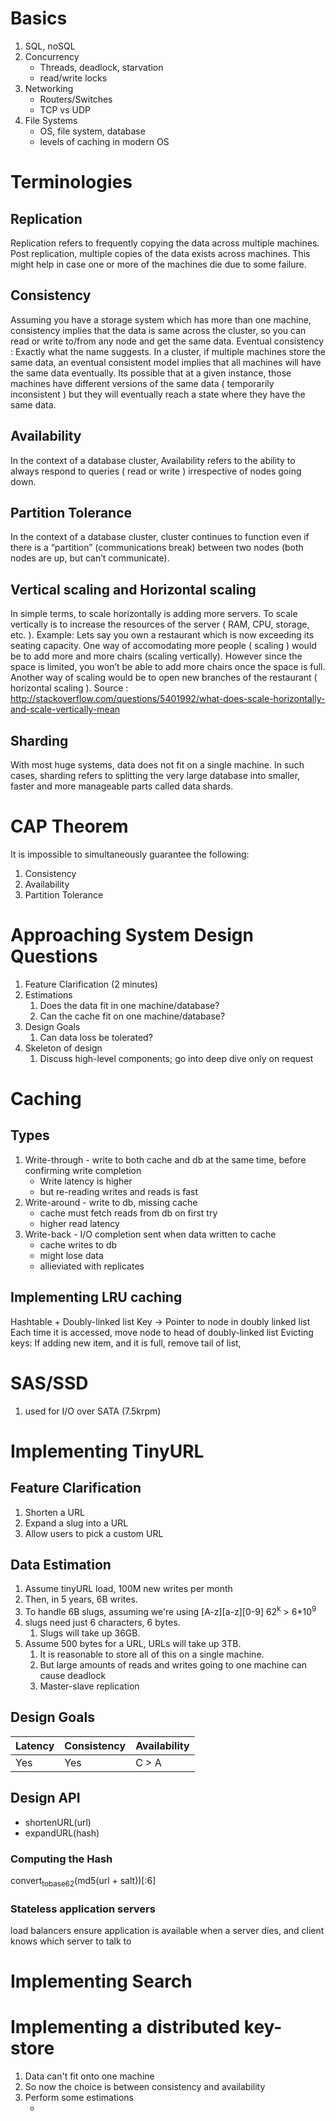 * Basics
1. SQL, noSQL
2. Concurrency
   - Threads, deadlock, starvation
   - read/write locks
3. Networking
   - Routers/Switches
   - TCP vs UDP
4. File Systems
   - OS, file system, database
   - levels of caching in modern OS
* Terminologies
** Replication
Replication refers to frequently copying the data across multiple
machines. Post replication, multiple copies of the data exists across
machines. This might help in case one or more of the machines die due
to some failure.

** Consistency
Assuming you have a storage system which has more than one machine,
consistency implies that the data is same across the cluster, so you
can read or write to/from any node and get the same data. Eventual
consistency : Exactly what the name suggests. In a cluster, if
multiple machines store the same data, an eventual consistent model
implies that all machines will have the same data eventually. Its
possible that at a given instance, those machines have different
versions of the same data ( temporarily inconsistent ) but they will
eventually reach a state where they have the same data.

** Availability
In the context of a database cluster, Availability refers to the
ability to always respond to queries ( read or write ) irrespective of
nodes going down.

** Partition Tolerance
In the context of a database cluster, cluster continues to function
even if there is a “partition” (communications break) between two
nodes (both nodes are up, but can’t communicate).

** Vertical scaling and Horizontal scaling 
In simple terms, to scale horizontally is adding more servers. To scale
vertically is to increase the resources of the server ( RAM, CPU,
storage, etc. ). Example: Lets say you own a restaurant which is now
exceeding its seating capacity. One way of accomodating more people (
scaling ) would be to add more and more chairs (scaling vertically).
However since the space is limited, you won’t be able to add more
chairs once the space is full. Another way of scaling would be to open
new branches of the restaurant ( horizontal scaling ). Source :
http://stackoverflow.com/questions/5401992/what-does-scale-horizontally-and-scale-vertically-mean

** Sharding
With most huge systems, data does not fit on a single machine. In such
cases, sharding refers to splitting the very large database into
smaller, faster and more manageable parts called data shards.

* CAP Theorem

It is impossible to simultaneously guarantee the following:
1. Consistency
2. Availability
3. Partition Tolerance

* Approaching System Design Questions
1. Feature Clarification (2 minutes)
2. Estimations
   1. Does the data fit in one machine/database?
   2. Can the cache fit on one machine/database?
3. Design Goals
   1. Can data loss be tolerated?
4. Skeleton of design
   1. Discuss high-level components; go into deep dive only on request

* Caching
** Types
1. Write-through -  write to both cache and db at the same time,
   before confirming write completion
   - Write latency is higher
   - but re-reading writes and reads is fast
2. Write-around - write to db, missing cache
   - cache must fetch reads from db on first try
   - higher read latency
3. Write-back - I/O completion sent when data written to cache
   - cache writes to db
   - might lose data
   - allieviated with replicates
** Implementing LRU caching
Hashtable + Doubly-linked list
Key -> Pointer to node in doubly linked list
Each time it is accessed, move node to head of doubly-linked list
Evicting keys:
If adding new item, and it is full, remove tail of list, 
* SAS/SSD
1. used for I/O over SATA (7.5krpm)
* Implementing TinyURL
** Feature Clarification
1. Shorten a URL
2. Expand a slug into a URL
3. Allow users to pick a custom URL
** Data Estimation
1. Assume tinyURL load, 100M new writes per month
2. Then, in 5 years, 6B writes.
3. To handle 6B slugs, assuming we're using [A-z][a-z][0-9] 62^k > 6*10^9
4. slugs need just 6 characters, 6 bytes.
   1. Slugs will take up 36GB.
5. Assume 500 bytes for a URL, URLs will take up 3TB.
   1. It is reasonable to store all of this on a single machine.
   2. But large amounts of reads and writes going to one machine can
      cause deadlock
   3. Master-slave replication
** Design Goals
| Latency | Consistency | Availability |
|---------+-------------+--------------|
| Yes     | Yes         | C > A        |
** Design API
- shortenURL(url)
- expandURL(hash)
*** Computing the Hash
convert_to_base_62(md5(url + salt))[:6]
*** Stateless application servers
load balancers ensure application is available when a server dies, and
client knows which server to talk to
*** 

* Implementing Search
* Implementing a distributed key-store
1. Data can't fit onto one machine
2. So now the choice is between consistency and availability
3. Perform some estimations
   - 
